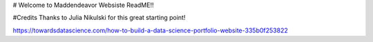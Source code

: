 # Welcome to Maddendeavor Websiste ReadME!!

#Credits
Thanks to Julia Nikulski for this great starting point!

https://towardsdatascience.com/how-to-build-a-data-science-portfolio-website-335b0f253822
